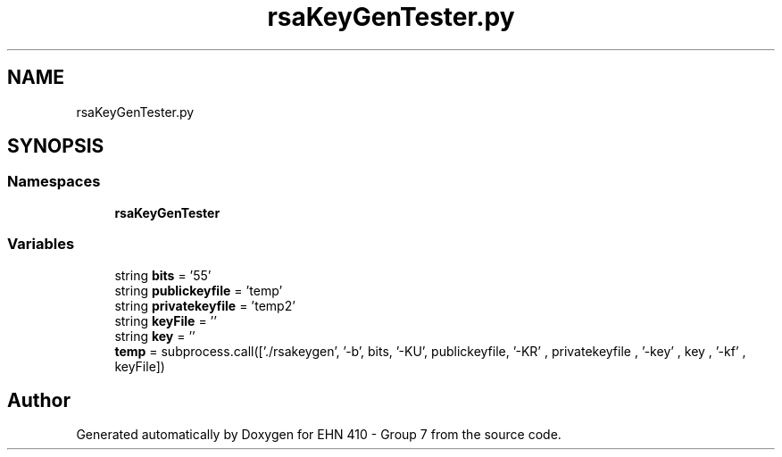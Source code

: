 .TH "rsaKeyGenTester.py" 3 "Thu May 23 2019" "Version 0.1" "EHN 410 - Group 7" \" -*- nroff -*-
.ad l
.nh
.SH NAME
rsaKeyGenTester.py
.SH SYNOPSIS
.br
.PP
.SS "Namespaces"

.in +1c
.ti -1c
.RI " \fBrsaKeyGenTester\fP"
.br
.in -1c
.SS "Variables"

.in +1c
.ti -1c
.RI "string \fBbits\fP = '55'"
.br
.ti -1c
.RI "string \fBpublickeyfile\fP = 'temp'"
.br
.ti -1c
.RI "string \fBprivatekeyfile\fP = 'temp2'"
.br
.ti -1c
.RI "string \fBkeyFile\fP = ''"
.br
.ti -1c
.RI "string \fBkey\fP = ''"
.br
.ti -1c
.RI "\fBtemp\fP = subprocess\&.call(['\&./rsakeygen', '\-b', bits, '\-KU', publickeyfile, '\-KR' , privatekeyfile , '\-key' , key , '\-kf' , keyFile])"
.br
.in -1c
.SH "Author"
.PP 
Generated automatically by Doxygen for EHN 410 - Group 7 from the source code\&.
